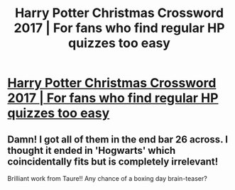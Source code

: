 #+TITLE: Harry Potter Christmas Crossword 2017 | For fans who find regular HP quizzes too easy

* [[https://forums.darklordpotter.net/threads/harry-potter-christmas-crossword-2017-with-cash-prize.37545/][Harry Potter Christmas Crossword 2017 | For fans who find regular HP quizzes too easy]]
:PROPERTIES:
:Author: Taure
:Score: 31
:DateUnix: 1514131625.0
:DateShort: 2017-Dec-24
:END:

** Damn! I got all of them in the end bar 26 across. I thought it ended in 'Hogwarts' which coincidentally fits but is completely irrelevant!

Brilliant work from Taure!! Any chance of a boxing day brain-teaser?
:PROPERTIES:
:Author: Ch1pp
:Score: 2
:DateUnix: 1514227711.0
:DateShort: 2017-Dec-25
:END:
